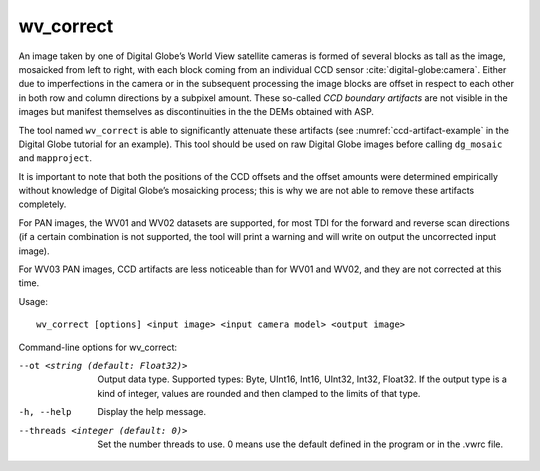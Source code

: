 .. _wv_correct:

wv_correct
----------

An image taken by one of Digital Globe’s World View satellite cameras is
formed of several blocks as tall as the image, mosaicked from left to
right, with each block coming from an individual CCD sensor
:cite:`digital-globe:camera`. Either due to imperfections in
the camera or in the subsequent processing the image blocks are offset
in respect to each other in both row and column directions by a subpixel
amount. These so-called *CCD boundary artifacts* are not visible in the
images but manifest themselves as discontinuities in the the DEMs
obtained with ASP.

The tool named ``wv_correct`` is able to significantly attenuate these
artifacts (see :numref:`ccd-artifact-example` in the
Digital Globe tutorial for an example). This tool should be used on raw
Digital Globe images before calling ``dg_mosaic`` and ``mapproject``.

It is important to note that both the positions of the CCD offsets and
the offset amounts were determined empirically without knowledge of
Digital Globe’s mosaicking process; this is why we are not able to
remove these artifacts completely.

For PAN images, the WV01 and WV02 datasets are supported, for most TDI
for the forward and reverse scan directions (if a certain combination
is not supported, the tool will print a warning and will write on
output the uncorrected input image).

For WV03 PAN images, CCD artifacts are less noticeable than for 
WV01 and WV02, and they are not corrected at this time.

Usage::

    wv_correct [options] <input image> <input camera model> <output image>

Command-line options for wv_correct:

--ot <string (default: Float32)>
    Output data type. Supported types: Byte, UInt16, Int16, UInt32,
    Int32, Float32. If the output type is a kind of integer, values
    are rounded and then clamped to the limits of that type.

-h, --help
    Display the help message.

--threads <integer (default: 0)>
    Set the number threads to use. 0 means use the default defined
    in the program or in the .vwrc file.
